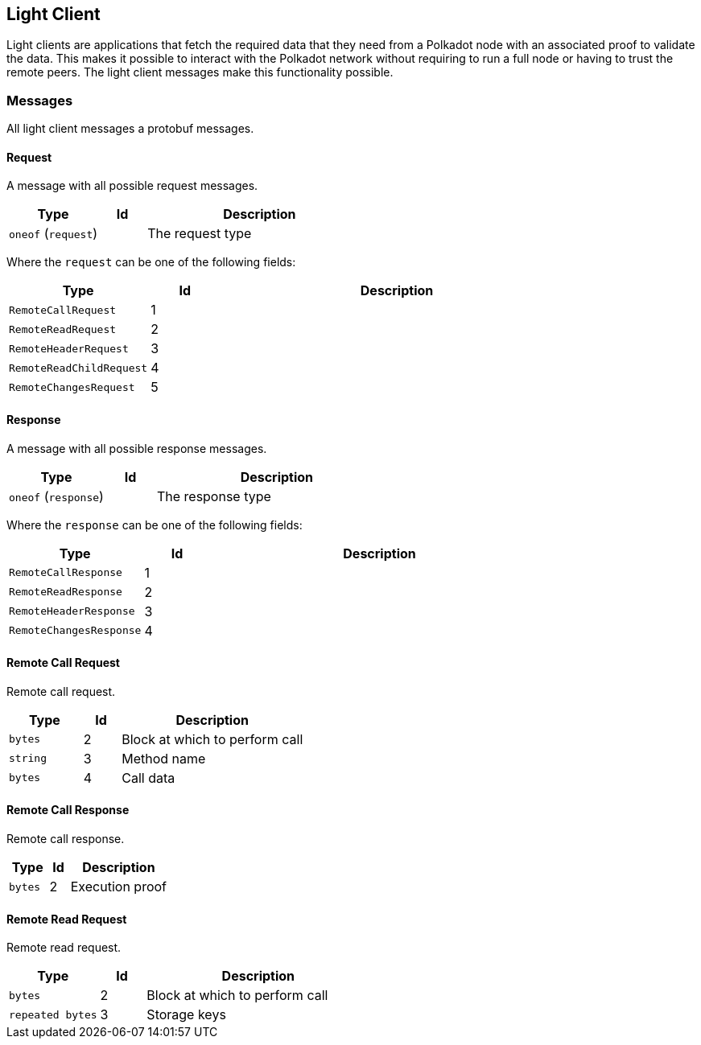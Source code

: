 == Light Client

Light clients are applications that fetch the required data that they need from
a Polkadot node with an associated proof to validate the data. This makes it
possible to interact with the Polkadot network without requiring to run a full
node or having to trust the remote peers. The light client messages make this
functionality possible.

=== Messages

All light client messages a protobuf messages.

==== Request

A message with all possible request messages.

[cols="2,1,5"]
|===
|Type |Id |Description

|`oneof` (`request`)
|
|The request type
|===

Where the `request` can be one of the following fields:

[cols="2,1,5"]
|===
|Type |Id |Description

|`RemoteCallRequest`
|1
|

|`RemoteReadRequest`
|2
|

|`RemoteHeaderRequest`
|3
|

|`RemoteReadChildRequest`
|4
|

|`RemoteChangesRequest`
|5
|
|===

==== Response

A message with all possible response messages.

[cols="2,1,5"]
|===
|Type |Id |Description

|`oneof` (`response`)
|
|The response type
|===

Where the `response` can be one of the following fields:

[cols="2,1,5"]
|===
|Type |Id |Description

|`RemoteCallResponse`
|1
|

|`RemoteReadResponse`
|2
|

|`RemoteHeaderResponse`
|3
|

|`RemoteChangesResponse`
|4
|
|===

==== Remote Call Request

Remote call request.

[cols="2,1,5"]
|===
|Type |Id |Description

|`bytes`
|2
|Block at which to perform call

|`string`
|3
|Method name

|`bytes`
|4
|Call data
|===

==== Remote Call Response

Remote call response.

[cols="2,1,5"]
|===
|Type |Id |Description

|`bytes`
|2
|Execution proof
|===

==== Remote Read Request

Remote read request.

[cols="2,1,5"]
|===
|Type |Id |Description

|`bytes`
|2
|Block at which to perform call

|`repeated bytes`
|3
|Storage keys
|===
